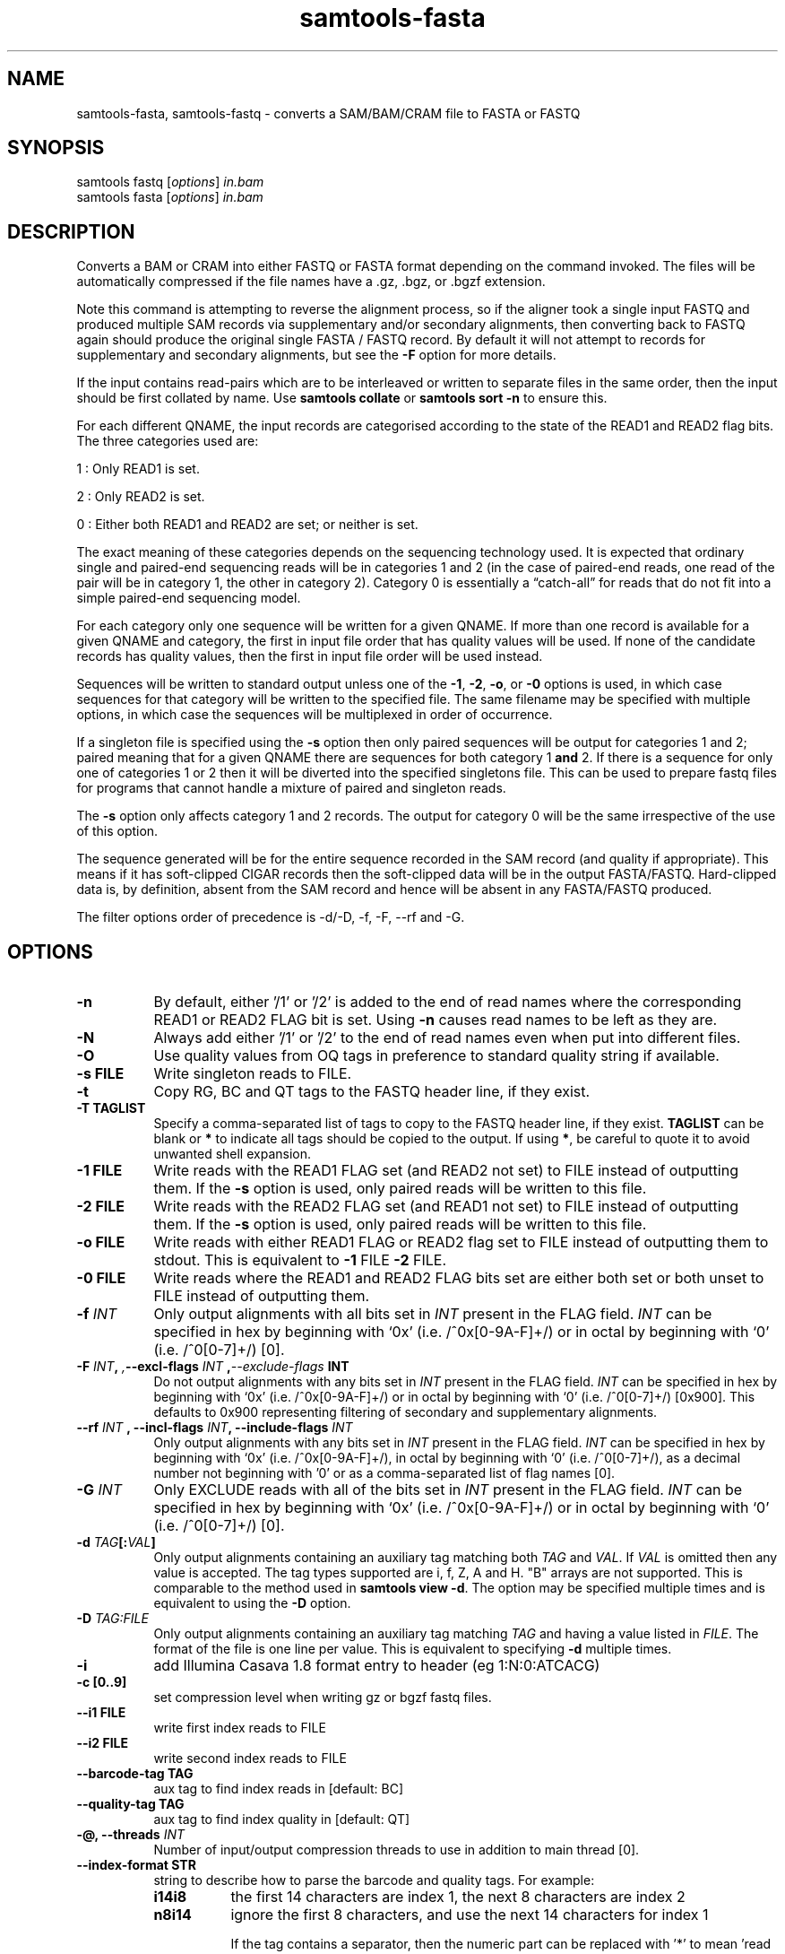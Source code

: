 '\" t
.TH samtools-fasta 1 "15 April 2024" "samtools-1.20" "Bioinformatics tools"
.SH NAME
samtools-fasta, samtools-fastq \- converts a SAM/BAM/CRAM file to FASTA or FASTQ
.\"
.\" Copyright (C) 2008-2011, 2013-2020, 2023-2024 Genome Research Ltd.
.\" Portions copyright (C) 2010, 2011 Broad Institute.
.\"
.\" Author: Heng Li <lh3@sanger.ac.uk>
.\" Author: Joshua C. Randall <jcrandall@alum.mit.edu>
.\"
.\" Permission is hereby granted, free of charge, to any person obtaining a
.\" copy of this software and associated documentation files (the "Software"),
.\" to deal in the Software without restriction, including without limitation
.\" the rights to use, copy, modify, merge, publish, distribute, sublicense,
.\" and/or sell copies of the Software, and to permit persons to whom the
.\" Software is furnished to do so, subject to the following conditions:
.\"
.\" The above copyright notice and this permission notice shall be included in
.\" all copies or substantial portions of the Software.
.\"
.\" THE SOFTWARE IS PROVIDED "AS IS", WITHOUT WARRANTY OF ANY KIND, EXPRESS OR
.\" IMPLIED, INCLUDING BUT NOT LIMITED TO THE WARRANTIES OF MERCHANTABILITY,
.\" FITNESS FOR A PARTICULAR PURPOSE AND NONINFRINGEMENT. IN NO EVENT SHALL
.\" THE AUTHORS OR COPYRIGHT HOLDERS BE LIABLE FOR ANY CLAIM, DAMAGES OR OTHER
.\" LIABILITY, WHETHER IN AN ACTION OF CONTRACT, TORT OR OTHERWISE, ARISING
.\" FROM, OUT OF OR IN CONNECTION WITH THE SOFTWARE OR THE USE OR OTHER
.\" DEALINGS IN THE SOFTWARE.
.
.\" For code blocks and examples (cf groff's Ultrix-specific man macros)
.de EX

.  in +\\$1
.  nf
.  ft CR
..
.de EE
.  ft
.  fi
.  in

..
.
.SH SYNOPSIS
.PP
samtools fastq
.RI [ options ]
.I in.bam
.br
samtools fasta
.RI [ options ]
.I in.bam

.SH DESCRIPTION
.PP
Converts a BAM or CRAM into either FASTQ or FASTA format depending on the
command invoked. The files will be automatically compressed if the
file names have a .gz, .bgz, or .bgzf extension.

Note this command is attempting to reverse the alignment process, so
if the aligner took a single input FASTQ and produced multiple SAM
records via supplementary and/or secondary alignments, then converting
back to FASTQ again should produce the original single FASTA / FASTQ
record.  By default it will not attempt to records for supplementary
and secondary alignments, but see the \fB-F\fR option for more details.

If the input contains read-pairs which are to be interleaved or
written to separate files in the same order, then the input should
be first collated by name.
Use
.B samtools collate
or
.B samtools sort -n
to ensure this.

For each different QNAME, the input records are categorised according to
the state of the READ1 and READ2 flag bits.
The three categories used are:

1 : Only READ1 is set.

2 : Only READ2 is set.

0 : Either both READ1 and READ2 are set; or neither is set.

The exact meaning of these categories depends on the sequencing technology
used.
It is expected that ordinary single and paired-end sequencing reads will be
in categories 1 and 2 (in the case of paired-end reads, one read of the pair
will be in category 1, the other in category 2).
Category 0 is essentially a \*(lqcatch-all\*(rq for reads that do not
fit into a simple paired-end sequencing model.

For each category only one sequence will be written for a given QNAME.
If more than one record is available for a given QNAME and category,
the first in input file order that has quality values will be used.
If none of the candidate records has quality values, then the first in
input file order will be used instead.

Sequences will be written to standard output unless one of the
.BR -1 ", " -2 ", " -o ", or " -0
options is used, in which case sequences for that category will be written to
the specified file.
The same filename may be specified with multiple options, in which case the
sequences will be multiplexed in order of occurrence.

If a singleton file is specified using the
.B -s
option then only paired sequences will be output for categories 1 and 2;
paired meaning that for a given QNAME there are sequences for both
category 1
.B and
2.
If there is a sequence for only one of categories 1 or 2 then it will be
diverted into the specified singletons file.
This can be used to prepare fastq files for programs that cannot handle
a mixture of paired and singleton reads.

The
.B -s
option only affects category 1 and 2 records.
The output for category 0 will be the same irrespective of the use of this
option.

The sequence generated will be for the entire sequence recorded in the
SAM record (and quality if appropriate).  This means if it has
soft-clipped CIGAR records then the soft-clipped data will be in the
output FASTA/FASTQ.  Hard-clipped data is, by definition, absent from
the SAM record and hence will be absent in any FASTA/FASTQ produced.

The filter options order of precedence is -d/-D, -f, -F, --rf and -G.

.SH OPTIONS
.TP 8
.B -n
By default, either '/1' or '/2' is added to the end of read names
where the corresponding READ1 or READ2 FLAG bit is set.
Using
.B -n
causes read names to be left as they are.
.TP 8
.B -N
Always add either '/1' or '/2' to the end of read names
even when put into different files.
.TP 8
.B -O
Use quality values from OQ tags in preference to standard quality string
if available.
.TP 8
.B -s FILE
Write singleton reads to FILE.
.TP 8
.B -t
Copy RG, BC and QT tags to the FASTQ header line, if they exist.
.TP 8
.B -T TAGLIST
Specify a comma-separated list of tags to copy to the FASTQ header line, if
they exist.
\fBTAGLIST\fR can be blank or \fB*\fR to indicate all tags should be copied to
the output.
If using \fB*\fR, be careful to quote it to avoid unwanted shell expansion.
.TP 8
.B -1 FILE
Write reads with the READ1 FLAG set (and READ2 not set) to FILE instead of
outputting them.
If the
.B -s
option is used, only paired reads will be written to this file.
.TP 8
.B -2 FILE
Write reads with the READ2 FLAG set (and READ1 not set) to FILE instead of
outputting them.
If the
.B -s
option is used, only paired reads will be written to this file.
.TP 8
.B -o FILE
Write reads with either READ1 FLAG or READ2 flag set to FILE instead
of outputting them to stdout.  This is equivalent to \fB-1\fR FILE
\fB-2\fR FILE.
.TP 8
.B -0 FILE
Write reads where the READ1 and READ2 FLAG bits set are either both set
or both unset to FILE instead of outputting them.
.TP 8
.BI "-f " INT
Only output alignments with all bits set in
.I INT
present in the FLAG field.
.I INT
can be specified in hex by beginning with `0x' (i.e. /^0x[0-9A-F]+/)
or in octal by beginning with `0' (i.e. /^0[0-7]+/) [0].
.TP 8
.BI "-F " INT ", ", --excl-flags " INT ", --exclude-flags " INT
Do not output alignments with any bits set in
.I INT
present in the FLAG field.
.I INT
can be specified in hex by beginning with `0x' (i.e. /^0x[0-9A-F]+/)
or in octal by beginning with `0' (i.e. /^0[0-7]+/) [0x900].
This defaults to 0x900 representing filtering of secondary and
supplementary alignments.
.TP 8
.BI "--rf " INT " , --incl-flags " INT ", --include-flags " INT
Only output alignments with any bits set in
.I INT
present in the FLAG field.
.I INT
can be specified in hex by beginning with `0x' (i.e. /^0x[0-9A-F]+/),
in octal by beginning with `0' (i.e. /^0[0-7]+/), as a decimal number
not beginning with '0' or as a comma-separated list of flag names [0].
.TP
.BI "-G " INT
Only EXCLUDE reads with all of the bits set in
.I INT
present in the FLAG field.
.I INT
can be specified in hex by beginning with `0x' (i.e. /^0x[0-9A-F]+/)
or in octal by beginning with `0' (i.e. /^0[0-7]+/) [0].
.TP 8
.BI "-d " TAG [: VAL ]
Only output alignments containing an auxiliary tag matching both
\fITAG\fR and \fIVAL\fR.  If \fIVAL\fR is omitted then any value is
accepted.  The tag types supported are i, f, Z, A and H.  "B" arrays
are not supported.  This is comparable to the method used in
\fBsamtools view -d\fR.  The option may be specified multiple times
and is equivalent to using the \fB-D\fR option.
.TP 8
.BI "-D " TAG:FILE
Only output alignments containing an auxiliary tag matching \fITAG\fR
and having a value listed in \fIFILE\fR.  The format of the file is
one line per value.  This is equivalent to specifying \fB-d\fR
multiple times.
.TP 8
.B -i
add Illumina Casava 1.8 format entry to header (eg 1:N:0:ATCACG)
.TP 8
.B -c [0..9]
set compression level when writing gz or bgzf fastq files.
.TP 8
.B --i1 FILE
write first index reads to FILE
.TP 8
.B --i2 FILE
write second index reads to FILE
.TP 8
.B --barcode-tag TAG
aux tag to find index reads in [default: BC]
.TP 8
.B --quality-tag TAG
aux tag to find index quality in [default: QT]
.TP
.BI "-@, --threads " INT
Number of input/output compression threads to use in addition to main thread [0].
.TP 8
.B --index-format STR
string to describe how to parse the barcode and quality tags. For example:

.RS
.TP 8
.B i14i8
the first 14 characters are index 1, the next 8 characters are index 2
.TP 8
.B n8i14
ignore the first 8 characters, and use the next 14 characters for index 1

If the tag contains a separator, then the numeric part can be replaced with '*' to
mean 'read until the separator or end of tag', for example:
.TP 8
.B n*i*
ignore the left part of the tag until the separator, then use the second part
.RE

.SH EXAMPLES
Starting from a coordinate sorted file, output paired reads to
separate files, discarding singletons, supplementary and secondary reads.
The resulting files can be used with, for example, the
.B bwa
aligner.
.EX 4
samtools collate -u -O in_pos.bam | \\
samtools fastq -1 paired1.fq -2 paired2.fq -0 /dev/null -s /dev/null -n
.EE

Starting with a name collated file, output paired and singleton reads
in a single file, discarding supplementary and secondary reads.
To get all of the reads in a single file, it is necessary to redirect the
output of samtools fastq.
The output file is suitable for use with
.B bwa mem -p
which understands interleaved files containing a mixture of paired and
singleton reads.
.EX 4
samtools fastq -0 /dev/null in_name.bam > all_reads.fq
.EE

Output paired reads in a single file, discarding supplementary and
secondary reads.
Save any singletons in a separate file.
Append /1 and /2 to read names.
This format is suitable for use by
.B NextGenMap
when using its
.BR -p " and " -q " options."
With this aligner, paired reads must be mapped separately to the singletons.
.EX 4
samtools fastq -0 /dev/null -s single.fq -N in_name.bam > paired.fq
.EE

.SH BUGS
.IP o 2
The way of specifying output files is far too complicated and easy to get wrong.

.SH AUTHOR
.PP
Written by Heng Li, with modifications by Martin Pollard and Jennifer Liddle,
all from the Sanger Institute.

.SH SEE ALSO
.IR samtools (1),
.IR samtools-faidx (1),
.IR samtools-fqidx (1)
.IR samtools-import (1)
.PP
Samtools website: <http://www.htslib.org/>
